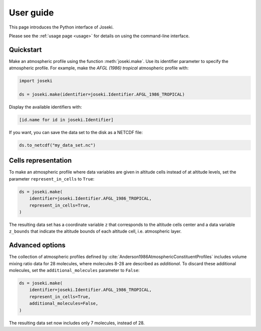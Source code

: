 User guide
==========

This page introduces the Python interface of Joseki.

Please see the :ref:`usage page <usage>` for details on using the command-line
interface.

Quickstart
----------

Make an atmospheric profile using the function :meth:`joseki.make`.
Use its identifier parameter to specify the atmospheric profile.
For example, make the *AFGL (1986) tropical* atmospheric profile with:

.. code-block:: python

   import joseki

   ds = joseki.make(identifier=joseki.Identifier.AFGL_1986_TROPICAL)


Display the available identifiers with:

.. code-block:: python

   [id.name for id in joseki.Identifier]


If you want, you can save the data set to the disk as a NETCDF file:

.. code-block:: python

   ds.to_netcdf("my_data_set.nc")


Cells representation
--------------------

To make an atmospheric profile where data variables are given in altitude cells
instead of at altitude levels, set the parameter ``represent_in_cells`` to
``True``:

.. code-block:: python

   ds = joseki.make(
       identifier=joseki.Identifier.AFGL_1986_TROPICAL,
       represent_in_cells=True,
   )

The resulting data set has a coordinate variable ``z`` that corresponds to
the altitude cells center and a data variable ``z_bounds`` that indicate the
altitude bounds of each altitude cell, i.e. atmospheric layer.

Advanced options
----------------

The collection of atmospheric profiles defined by
:cite:`Anderson1986AtmosphericConstituentProfiles` includes volume mixing
ratio data for 28 molecules, where molecules 8-28 are described as *additional*.
To discard these additional molecules, set the ``additional_molecules``
parameter to ``False``:

.. code-block:: python

   ds = joseki.make(
       identifier=joseki.Identifier.AFGL_1986_TROPICAL,
       represent_in_cells=True,
       additional_molecules=False,
   )

The resulting data set now includes only 7 molecules, instead of 28.
